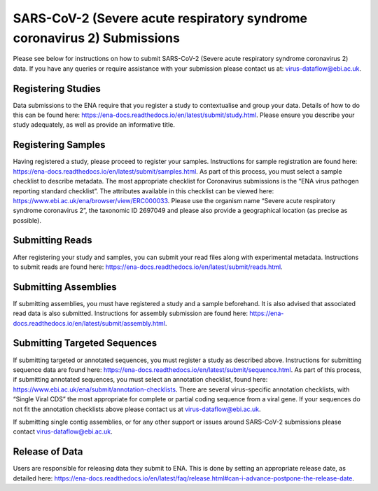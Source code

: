 ========================================================================
SARS-CoV-2 (Severe acute respiratory syndrome coronavirus 2) Submissions
========================================================================

Please see below for instructions on how to submit SARS-CoV-2 (Severe acute respiratory syndrome coronavirus 2) data. If you have any queries or require assistance with your submission please contact us at: virus-dataflow@ebi.ac.uk.

Registering Studies
===================
Data submissions to the ENA require that you register a study to contextualise and group your data. Details of how to do this can be found here: https://ena-docs.readthedocs.io/en/latest/submit/study.html.
Please ensure you describe your study adequately, as well as provide an informative title.

Registering Samples
===================
Having registered a study, please proceed to register your samples. Instructions for sample registration are found here: https://ena-docs.readthedocs.io/en/latest/submit/samples.html. As part of this process, you must select a sample checklist to describe metadata. The most appropriate checklist for Coronavirus submissions is the “ENA virus pathogen reporting standard checklist”. The attributes available in this checklist can be viewed here: https://www.ebi.ac.uk/ena/browser/view/ERC000033.
Please use the organism name “Severe acute respiratory syndrome coronavirus 2”, the taxonomic ID 2697049 and please also provide a geographical location (as precise as possible).

Submitting Reads
================
After registering your study and samples, you can submit your read files along with experimental metadata. Instructions to submit reads are found here:
https://ena-docs.readthedocs.io/en/latest/submit/reads.html.

Submitting Assemblies
=====================
If submitting assemblies, you must have registered a study and a sample beforehand. It is also advised that associated read data is also submitted. Instructions for assembly submission are found here: https://ena-docs.readthedocs.io/en/latest/submit/assembly.html.

Submitting Targeted Sequences
=============================
If submitting targeted or annotated sequences, you must register a study as described above. Instructions for submitting sequence data are found here: https://ena-docs.readthedocs.io/en/latest/submit/sequence.html. As part of this process, if submitting annotated sequences, you must select an annotation checklist, found here: https://www.ebi.ac.uk/ena/submit/annotation-checklists. There are several virus-specific annotation checklists, with “Single Viral CDS” the most appropriate for complete or partial coding sequence from a viral gene. If your sequences do not fit the annotation checklists above please contact us at virus-dataflow@ebi.ac.uk.

If submitting single contig assemblies, or for any other support or issues around SARS-CoV-2 submissions please contact virus-dataflow@ebi.ac.uk.

Release of Data
===============
Users are responsible for releasing data they submit to ENA. This is done by setting an appropriate release date, as detailed here:
https://ena-docs.readthedocs.io/en/latest/faq/release.html#can-i-advance-postpone-the-release-date.